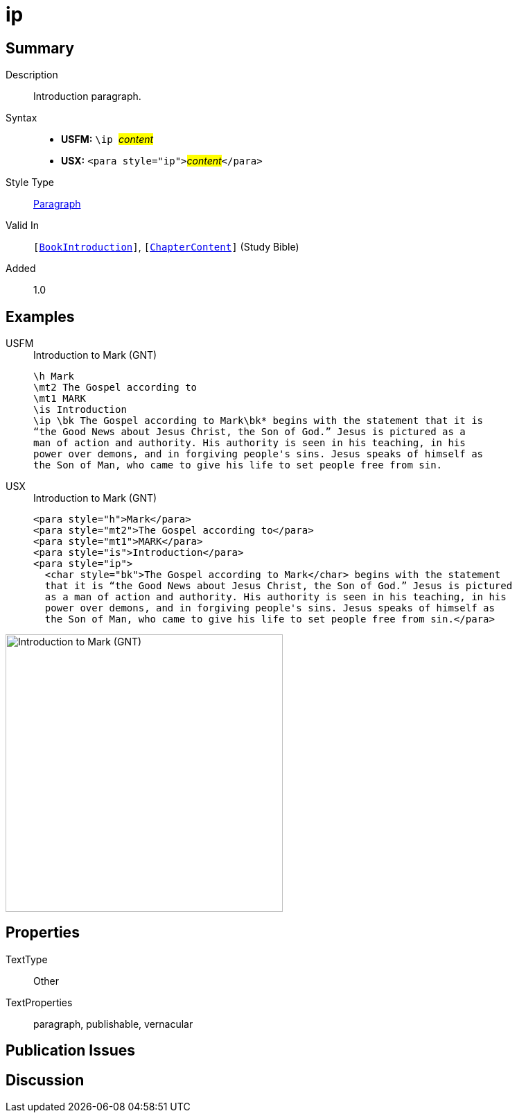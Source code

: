 = ip
:description: Introduction paragraph
:url-repo: https://github.com/usfm-bible/tcdocs/blob/main/markers/para/ip.adoc
:noindex:
ifndef::localdir[]
:source-highlighter: rouge
:localdir: ../
endif::[]
:imagesdir: {localdir}/images

// tag::public[]

== Summary

Description:: Introduction paragraph.
Syntax::
* *USFM:* ``++\ip ++``#__content__#
* *USX:* ``++<para style="ip">++``#__content__#``++</para>++``
Style Type:: xref:para:index.adoc[Paragraph]
Valid In:: `[xref:doc:index.adoc#doc-book-intro[BookIntroduction]]`, `[xref:doc:index.adoc#doc-book-chapter-content[ChapterContent]]` (Study Bible)
// tag::spec[]
Added:: 1.0
// end::spec[]

== Examples

[tabs]
======
USFM::
+
.Introduction to Mark (GNT)
[source#src-usfm-para-ip_1,usfm,highlight=5]
----
\h Mark
\mt2 The Gospel according to
\mt1 MARK
\is Introduction
\ip \bk The Gospel according to Mark\bk* begins with the statement that it is 
“the Good News about Jesus Christ, the Son of God.” Jesus is pictured as a 
man of action and authority. His authority is seen in his teaching, in his 
power over demons, and in forgiving people's sins. Jesus speaks of himself as 
the Son of Man, who came to give his life to set people free from sin.
----
USX::
+
.Introduction to Mark (GNT)
[source#src-usx-para-ip_1,xml,highlight=5]
----
<para style="h">Mark</para>
<para style="mt2">The Gospel according to</para>
<para style="mt1">MARK</para>
<para style="is">Introduction</para>
<para style="ip">
  <char style="bk">The Gospel according to Mark</char> begins with the statement
  that it is “the Good News about Jesus Christ, the Son of God.” Jesus is pictured
  as a man of action and authority. His authority is seen in his teaching, in his
  power over demons, and in forgiving people's sins. Jesus speaks of himself as
  the Son of Man, who came to give his life to set people free from sin.</para>
----
======

image::para/ip_1.jpg[Introduction to Mark (GNT),400]

== Properties

TextType:: Other
TextProperties:: paragraph, publishable, vernacular

== Publication Issues

// end::public[]

== Discussion
